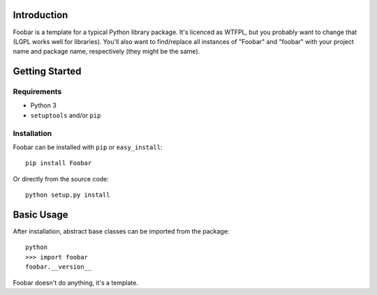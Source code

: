 Introduction
============

Foobar is a template for a typical Python library package. It's licenced as
WTFPL, but you probably want to change that (LGPL works well for libraries).
You'll also want to find/replace all instances of "Foobar" and "foobar" with
your project name and package name, respectively (they might be the same).


Getting Started
===============

Requirements
------------

* Python 3
* ``setuptools`` and/or ``pip``


Installation
------------

Foobar can be installed with ``pip`` or ``easy_install``::

    pip install Foobar

Or directly from the source code::

    python setup.py install



Basic Usage
===========

After installation, abstract base classes can be imported from the package::

    python
    >>> import foobar
    foobar.__version__

Foobar doesn't do anything, it's a template.
